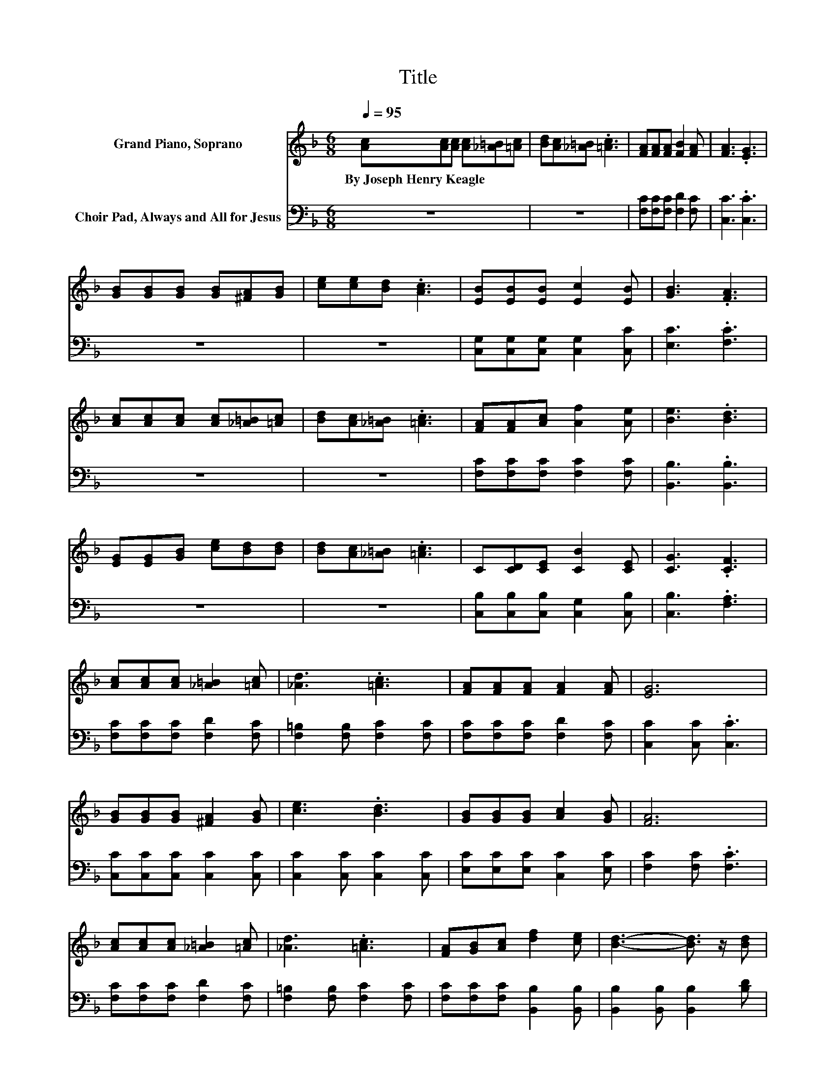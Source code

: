 X:1
T:Title
%%score ( 1 2 ) 3
L:1/8
Q:1/4=95
M:6/8
K:F
V:1 treble nm="Grand Piano, Soprano"
V:2 treble 
V:3 bass nm="Choir Pad, Always and All for Jesus"
V:1
 [Ac][Ac][Ac] [Ac][_A=B][=Ac] | [Bd][Ac][_A=B] .[=Ac]3 | [FA][FA][FA] [FB]2 [FA] | [FA]3 .[EG]3 | %4
w: By~Joseph~Henry~Keagle * * * * *||||
 [GB][GB][GB] [GB][^FA][GB] | [ce][ce][Bd] .[Ac]3 | [EB][EB][EB] [Ec]2 [EB] | [GB]3 .[FA]3 | %8
w: ||||
 [Ac][Ac][Ac] [Ac][_A=B][=Ac] | [Bd][Ac][_A=B] .[=Ac]3 | [FA][FA][Ac] [Af]2 [Ae] | [Be]3 .[Bd]3 | %12
w: ||||
 [EG][EG][GB] [ce][Bd][Bd] | [Bd][Ac][_A=B] .[=Ac]3 | C[CD][CE] [CB]2 [CE] | [CG]3 .[CF]3 | %16
w: ||||
 [Ac][Ac][Ac] [_A=B]2 [=Ac] | [_Ad]3 .[=Ac]3 | [FA][FA][FA] [FA]2 [FA] | [EG]6 | %20
w: ||||
 [GB][GB][GB] [^FA]2 [GB] | [ce]3 .[Bd]3 | [GB][GB][GB] [Ac]2 [GB] | [FA]6 | %24
w: ||||
 [Ac][Ac][Ac] [_A=B]2 [=Ac] | [_Ad]3 .[=Ac]3 | [FA][GB][Ac] [df]2 [ce] | [Bd]3- [Bd]3/2 z/ [Bd] | %28
w: ||||
 [Bd][Bd][Bd] [Ac][Ac][Ac] | [GB][GB][GB] [^FA]2 [FA] | GCD/E/ [FA]2 G/-[CG]/ | [CF]6- | %32
w: ||||
 [CF]3 z3 |] %33
w: |
V:2
 x6 | x6 | x6 | x6 | x6 | x6 | x6 | x6 | x6 | x6 | x6 | x6 | x6 | x6 | x6 | x6 | x6 | x6 | x6 | %19
 x6 | x6 | x6 | x6 | x6 | x6 | x6 | x6 | x6 | x6 | x6 | z3 z2 .E | x6 | x6 |] %33
V:3
 z6 | z6 | [F,C][F,C][F,C] [F,D]2 [F,C] | [C,C]3 .[C,C]3 | z6 | z6 | %6
 [C,G,][C,G,][C,G,] [C,G,]2 [C,C] | [E,C]3 .[F,C]3 | z6 | z6 | [F,C][F,C][F,C] [F,C]2 [F,C] | %11
 [B,,B,]3 .[B,,B,]3 | z6 | z6 | [C,B,][C,B,][C,B,] [C,G,]2 [C,B,] | [C,B,]3 .[F,A,]3 | %16
 [F,C][F,C][F,C] [F,D]2 [F,C] | [F,=B,]2 [F,B,] [F,C]2 [F,C] | [F,C][F,C][F,C] [F,D]2 [F,C] | %19
 [C,C]2 [C,C] .[C,C]3 | [C,C][C,C][C,C] [C,C]2 [C,C] | [C,C]2 [C,C] [C,C]2 [C,C] | %22
 [E,C][E,C][E,C] [C,C]2 [E,C] | [F,C]2 [F,C] .[F,C]3 | [F,C][F,C][F,C] [F,D]2 [F,C] | %25
 [F,=B,]2 [F,B,] [F,C]2 [F,C] | [F,C][F,C][F,C] [B,,B,]2 [B,,B,] | %27
 [B,,B,]2 [B,,B,] [B,,B,]2 [B,D] | [B,D][B,D][B,D] [A,C][A,C][A,C] | %29
 [G,B,][G,B,][G,B,] [^F,A,]2 [F,A,] | G,C,D,/E,/ [C,C]2 [C,B,] | [F,A,]6- | [F,A,]3 z3 |] %33

